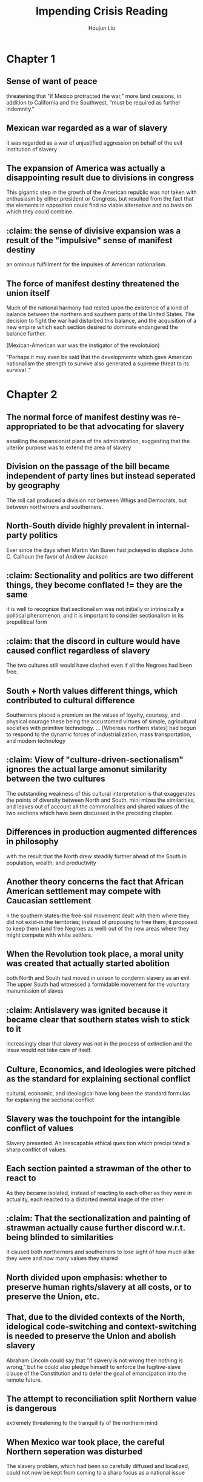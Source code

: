 :PROPERTIES:
:ID:       A58FCD92-57A9-4C68-8AF9-FE0E95877DFF
:END:
#+title: Impending Crisis Reading
#+author: Houjun Liu

* Chapter 1
:PROPERTIES:
:NOTER_DOCUMENT: Impending Crisis, C1.pdf
:END:

** Sense of want of peace
:PROPERTIES:
:NOTER_PAGE: (2 . 0.43696275071633234)
:END:
threatening that "if Mexico protracted the war," more land cessions, in addition to California and the Southwest, "must be required as further indemnity."

** Mexican war regarded as a war of slavery
:PROPERTIES:
:NOTER_PAGE: (3 . 0.333810888252149)
:END:
it was regarded as a war of unjustified aggression on behalf of the evil institution of slavery

** The expansion of America was actually a disappointing result due to divisions in congress
:PROPERTIES:
:NOTER_PAGE: (4 . 0.3753581661891117)
:END:
This gigantic step in the growth of the American republic was not taken with enthusiasm by either president or Congress, but resulted from the fact that the elements in opposition could find no viable alternative and no basis on which they could combine.

** :claim: the sense of divisive expansion was a result of the "impulsive" sense of manifest destiny
:PROPERTIES:
:NOTER_PAGE: (4 . 0.45558739255014324)
:END:
an ominous fulfillment for the impulses of American nationalism.

** The force of manifest destiny threatened the union itself
:PROPERTIES:
:NOTER_PAGE: (9 . 0.12607449856733524)
:END:
Much of the national harmony had rested upon the existence of a kind of balance between the northern and southern parts of the United States. The decision to fight the war had disturbed this balance, and the acquisition of a new empire which each section desired to dominate endangered the balance further.

(Mexican-American war was the instigator of the revolotuion)

"Perhaps it may even be said that the developments which gave American nationalism the strength to survive also generated a supreme threat to its survival ."

* Chapter 2
:PROPERTIES:
:NOTER_DOCUMENT: Impending Crisis, C2.pdf
:END:

** The normal force of manifest destiny was re-appropriated to be that advocating for slavery
:PROPERTIES:
:NOTER_PAGE: (2 . 0.23197492163009403)
:END:
assailing the expansionist plans of the administration, suggesting that the ulterior purpose was to extend the area of slavery

** Division on the passage of the bill became independent of party lines but instead seperated by geography
:PROPERTIES:
:NOTER_PAGE: (3 . 0.3401253918495298)
:END:
The roll call produced a division not between Whigs and Democrats, but between northerners and southerners.

** North-South divide highly prevalent in internal-party politics
:PROPERTIES:
:NOTER_PAGE: (3 . 0.36990595611285265)
:END:
Ever since the days when Martin Van Buren had jockeyed to displace John C. Calhoun the favor of Andrew Jackson

** :claim: Sectionality and politics are two different things, they become conflated != they are the same
:PROPERTIES:
:NOTER_PAGE: (6 . 0.2946708463949843)
:END:
it is well to recognize that sectionalism was not initially or intrinsically a political phenomenon, and it is important to consider sectionalism in its prepolitical form

** :claim: that the discord in culture would have caused conflict regardless of slavery
:PROPERTIES:
:NOTER_PAGE: (7 . 0.274294670846395)
:END:
The two cultures still would have clashed even if all the Negroes had been free.
** South + North values different things, which contributed to cultural difference
:PROPERTIES:
:NOTER_PAGE: (7 . 0.7241379310344828)
:END:
Southerners placed a premium on the values of loyalty, courtesy, and physical courage­ these being the accustomed virtues of simple, agricultural societies with primitive technology. ... [Whereas northern states] had begun to respond to the dynamic forces of industrialization, mass transportation, and modem technology
** :claim: View of "culture-driven-sectionalism" ignores the actual large amonut similarity between the two cultures
:PROPERTIES:
:NOTER_PAGE: (8 . 0.09717868338557993)
:END:
The outstanding weakness of this cultural interpretation is that exaggerates the points of diversity between North and South, mini mizes the similarities, and leaves out of account all the commonalities and shared values of the two sections which have been discussed in the preceding chapter.
** Differences in production augmented differences in philosophy
:PROPERTIES:
:NOTER_PAGE: (8 . 0.30094043887147337)
:END:
with the result that the North drew steadily further ahead of the South in population, wealth; and productivity
** Another theory concerns the fact that African American settlement may compete with Caucasian settlement
:PROPERTIES:
:NOTER_PAGE: (10 . 0.5031347962382445)
:END:
n the southern states-the free-soil movement dealt with them where they did not exist-in the territories; instead of proposing to free them, it proposed to keep them (and free Negroes as well) out of the new areas where they might compete with white settlers.
** When the Revolution took place, a moral unity was created that actually started abolition
:PROPERTIES:
:NOTER_PAGE: (11 . 0.3824451410658307)
:END:
both North and South had moved in unison to condemn slavery as an evil. The upper South had witnessed a formidable movement for the voluntary manumission of slaves
** :claim: Antislavery was ignited because it became clear that southern states wish to stick to it
:PROPERTIES:
:NOTER_PAGE: (12 . 0.10658307210031348)
:END:
increasingly clear that slavery was not in the process of extinction and the issue would not take care of itself.
** Culture, Economics, and Ideologies were pitched as the standard for explaining sectional conflict
:PROPERTIES:
:NOTER_PAGE: (12 . 0.4184952978056426)
:END:
cultural, economic, and ideological have long been the standard formulas for explaining the sectional conflict
** Slavery was the touchpoint for the intangible conflict of values
:PROPERTIES:
:NOTER_PAGE: (12 . 0.603448275862069)
:END:
Slavery presented. An inescapable ethical ques tion which precipi tated a sharp conflict of values.
** Each section painted a strawman of the other to react to
:PROPERTIES:
:NOTER_PAGE: (13 . 0.3072100313479624)
:END:
As they became isolated, instead of reacting to each other as they were in actuality, each reacted to a distorted mental image of the other
** :claim: That the sectionalization and painting of strawman actually cause further discord w.r.t. being blinded to similarities
:PROPERTIES:
:NOTER_PAGE: (13 . 0.4373040752351097)
:END:
It caused both northerners and southerners to lose sight of how much alike they were and how many values they shared
** North divided upon emphasis: whether to preserve human rights/slavery at all costs, or to preserve the Union, etc.
:PROPERTIES:
:NOTER_PAGE: (14 . 0.1974921630094044)
:END:
** That, due to the divided contexts of the North, idelogical code-switching and context-switching is needed to preserve the Union and abolish slavery
:PROPERTIES:
:NOTER_PAGE: (15 . 0.5188087774294671)
:END:
Abraham Lincoln could say that "if slavery is not wrong then nothing is wrong," but he could also pledge himself to enforce the fugitive-slave clause of the Constitution and to defer the goal of emancipation into the remote future.
** The attempt to reconciliation split Northern value is dangerous
:PROPERTIES:
:NOTER_PAGE: (15 . 0.658307210031348)
:END:
extremely threatening to the tranquillity of the northern mind
** When Mexico war took place, the careful Northern seperation was disturbed
:PROPERTIES:
:NOTER_PAGE: (16 . 0.46394984326018807)
:END:
The slavery problem, which had been so carefully diffused and localized, could not now be kept from coming to a sharp focus as a national issue
